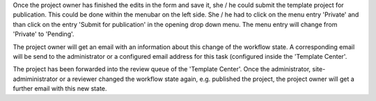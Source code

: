 Once the project owner has finished the edits in the form and save it, she / he
could submit the template project for publication. This could be done within
the menubar on the left side. She / he had to click on the menu entry
'Private' and than click on the entry 'Submit for publication' in the
opening drop down menu. The menu entry will change
from 'Private' to 'Pending'.

The project owner will get an email with an information about this change of
the workflow state. A corresponding email will be send to the
administrator or a configured email address for this task (configured inside
the 'Template Center'.

The project has been forwarded into the review queue of the 'Template Center'.
Once the administrator, site-admiministrator or a reviewer changed the
workflow state again, e.g. published the project, the project owner will get
a further email with this new state.
